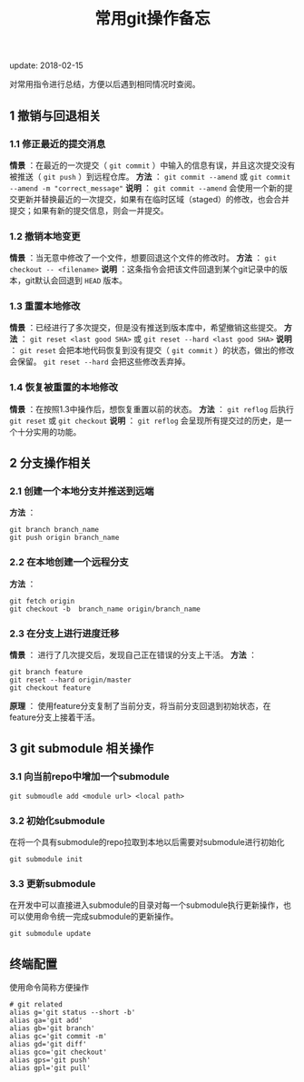 #+BEGIN_COMMENT
.. title: 常用git操作备忘
.. slug: git-cheatsheet
.. date: 2018-01-19 12:39:16 UTC+08:00
.. tags: git, cheatsheet
.. category: tips
.. link: 
.. description: 
.. type: text
#+END_COMMENT

#+TITLE:常用git操作备忘
update: 2018-02-15

对常用指令进行总结，方便以后遇到相同情况时查阅。
** 1 撤销与回退相关
*** 1.1 修正最近的提交消息
*情景* ：在最近的一次提交（ ~git commit~ ）中输入的信息有误，并且这次提交没有被推送（ ~git push~ ）到远程仓库。
*方法* ： ~git commit --amend~ 或 ~git commit --amend -m "correct_message"~
*说明* ： ~git commit --amend~ 会使用一个新的提交更新并替换最近的一次提交，如果有在临时区域（staged）的修改，也会合并提交；如果有新的提交信息，则会一并提交。

*** 1.2 撤销本地变更
*情景* ：当无意中修改了一个文件，想要回退这个文件的修改时。
*方法* ： ~git checkout -- <filename>~
*说明* ：这条指令会把该文件回退到某个git记录中的版本，git默认会回退到 ~HEAD~ 版本。

*** 1.3 重置本地修改
*情景* ：已经进行了多次提交，但是没有推送到版本库中，希望撤销这些提交。
*方法* ： ~git reset <last good SHA>~ 或 ~git reset --hard <last good SHA>~
*说明* ： ~git reset~ 会把本地代码恢复到没有提交（ ~git commit~ ）的状态，做出的修改会保留。 ~git reset --hard~ 会把这些修改丢弃掉。

*** 1.4 恢复被重置的本地修改
*情景* ：在按照1.3中操作后，想恢复重置以前的状态。
*方法* ： ~git reflog~ 后执行 ~git reset~ 或 ~git checkout~
*说明* ： ~git reflog~ 会呈现所有提交过的历史，是一个十分实用的功能。

** 2 分支操作相关
*** 2.1 创建一个本地分支并推送到远端
*方法* ：
#+BEGIN_SRC shell
git branch branch_name
git push origin branch_name
#+END_SRC

*** 2.2 在本地创建一个远程分支
*方法* ：
#+BEGIN_SRC shell
git fetch origin
git checkout -b  branch_name origin/branch_name
#+END_SRC

*** 2.3 在分支上进行进度迁移
*情景* ： 进行了几次提交后，发现自己正在错误的分支上干活。
*方法* ：
#+BEGIN_SRC shell
git branch feature
git reset --hard origin/master
git checkout feature
#+END_SRC
*原理* ： 使用feature分支复制了当前分支，将当前分支回退到初始状态，在feature分支上接着干活。


** 3 git submodule 相关操作

*** 3.1 向当前repo中增加一个submodule
#+BEGIN_SRC shell
git submoudle add <module url> <local path>
#+END_SRC

*** 3.2 初始化submodule
在将一个具有submodule的repo拉取到本地以后需要对submodule进行初始化
#+BEGIN_SRC shell
git submodule init
#+END_SRC

*** 3.3 更新submodule
在开发中可以直接进入submodule的目录对每一个submodule执行更新操作，也可以使用命令统一完成submodule的更新操作。
#+BEGIN_SRC shell
git submodule update
#+END_SRC

** 终端配置
使用命令简称方便操作
#+BEGIN_SRC shell
# git related
alias g='git status --short -b'
alias ga='git add'
alias gb='git branch'
alias gc='git commit -m'
alias gd='git diff'
alias gco='git checkout'
alias gps='git push'
alias gpl='git pull'
#+END_SRC


